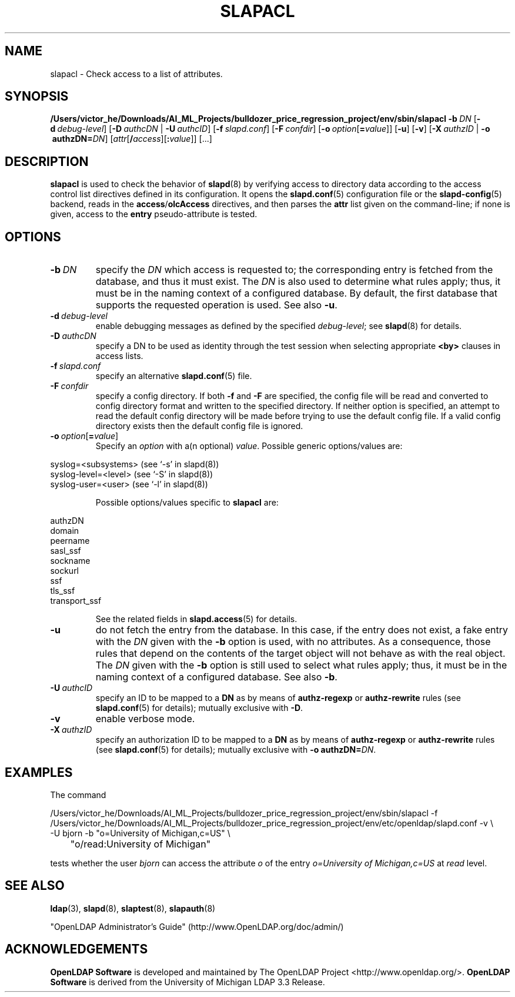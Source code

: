 .lf 1 stdin
.TH SLAPACL 8C "2023/02/08" "OpenLDAP 2.6.4"
.\" Copyright 2004-2022 The OpenLDAP Foundation All Rights Reserved.
.\" Copying restrictions apply.  See COPYRIGHT/LICENSE.
.\" $OpenLDAP$
.SH NAME
slapacl \- Check access to a list of attributes.
.SH SYNOPSIS
.B /Users/victor_he/Downloads/AI_ML_Projects/bulldozer_price_regression_project/env/sbin/slapacl
.BI \-b \ DN
[\c
.BI \-d \ debug-level\fR]
[\c
.BI \-D \ authcDN\ \fR|
.BI \-U \ authcID\fR]
[\c
.BI \-f \ slapd.conf\fR]
[\c
.BI \-F \ confdir\fR]
[\c
.BI \-o \ option\fR[ = value\fR]]
[\c
.BR \-u ]
[\c
.BR \-v ]
[\c
.BI \-X \ authzID\ \fR|
.BI "\-o \ authzDN=" DN\fR]
[\c
.IR attr [\fB/\fI access ][\fB:\fI value ]]\fR\ [...]
.LP
.SH DESCRIPTION
.LP
.B slapacl
is used to check the behavior of 
.BR slapd (8) 
by verifying access to directory data according to the access control list
directives defined in its configuration.
.
It opens the
.BR slapd.conf (5)
configuration file or the 
.BR slapd\-config (5) 
backend, reads in the  
.BR access / olcAccess
directives, and then parses the 
.B attr
list given on the command-line; if none is given, access to the
.B entry
pseudo-attribute is tested.
.LP
.SH OPTIONS
.TP
.BI \-b \ DN
specify the 
.I DN 
which access is requested to; the corresponding entry is fetched 
from the database, and thus it must exist.
The
.I DN
is also used to determine what rules apply; thus, it must be
in the naming context of a configured database. By default, the first
database that supports the requested operation is used.  See also
.BR \-u .

.TP
.BI \-d \ debug-level
enable debugging messages as defined by the specified
.IR debug-level ;
see
.BR slapd (8)
for details.
.TP
.BI \-D \ authcDN
specify a DN to be used as identity through the test session
when selecting appropriate
.B <by> 
clauses in access lists.
.TP
.BI \-f \ slapd.conf
specify an alternative
.BR slapd.conf (5)
file.
.TP
.BI \-F \ confdir
specify a config directory.
If both
.B \-f
and
.B \-F
are specified, the config file will be read and converted to
config directory format and written to the specified directory.
If neither option is specified, an attempt to read the
default config directory will be made before trying to use the default
config file. If a valid config directory exists then the
default config file is ignored.
.TP
.BI \-o \ option\fR[ = value\fR]
Specify an
.I option
with a(n optional)
.IR value .
Possible generic options/values are:
.LP
.nf
              syslog=<subsystems>  (see `\-s' in slapd(8))
              syslog\-level=<level> (see `\-S' in slapd(8))
              syslog\-user=<user>   (see `\-l' in slapd(8))

.fi
.RS
Possible options/values specific to
.B slapacl
are:
.RE
.nf

              authzDN
              domain
              peername
              sasl_ssf
              sockname
              sockurl
              ssf
              tls_ssf
              transport_ssf

.fi
.RS
See the related fields in
.BR slapd.access (5)
for details.
.RE
.TP
.BI \-u
do not fetch the entry from the database.
In this case, if the entry does not exist, a fake entry with the
.I DN
given with the
.B \-b
option is used, with no attributes.
As a consequence, those rules that depend on the contents 
of the target object will not behave as with the real object.
The
.I DN
given with the
.B \-b
option is still used to select what rules apply; thus, it must be
in the naming context of a configured database.
See also
.BR \-b .
.TP
.BI \-U \ authcID
specify an ID to be mapped to a 
.B DN 
as by means of 
.B authz\-regexp
or
.B authz\-rewrite
rules (see 
.BR slapd.conf (5)
for details); mutually exclusive with
.BR \-D .
.TP
.B \-v
enable verbose mode.
.TP
.BI \-X \ authzID
specify an authorization ID to be mapped to a
.B DN
as by means of
.B authz\-regexp
or
.B authz\-rewrite
rules (see
.BR slapd.conf (5)
for details); mutually exclusive with \fB\-o\fP \fBauthzDN=\fIDN\fR.
.SH EXAMPLES
The command
.LP
.nf
.ft tt
	/Users/victor_he/Downloads/AI_ML_Projects/bulldozer_price_regression_project/env/sbin/slapacl \-f /Users/victor_he/Downloads/AI_ML_Projects/bulldozer_price_regression_project/env/etc/openldap/slapd.conf \-v \\
            \-U bjorn \-b "o=University of Michigan,c=US" \\
	    "o/read:University of Michigan"

.ft
.fi
tests whether the user
.I bjorn
can access the attribute 
.I o
of the entry
.I o=University of Michigan,c=US
at
.I read
level.
.SH "SEE ALSO"
.BR ldap (3),
.BR slapd (8),
.BR slaptest (8),
.BR slapauth (8)
.LP
"OpenLDAP Administrator's Guide" (http://www.OpenLDAP.org/doc/admin/)
.SH ACKNOWLEDGEMENTS
.lf 1 ./../Project
.\" Shared Project Acknowledgement Text
.B "OpenLDAP Software"
is developed and maintained by The OpenLDAP Project <http://www.openldap.org/>.
.B "OpenLDAP Software"
is derived from the University of Michigan LDAP 3.3 Release.  
.lf 206 stdin
